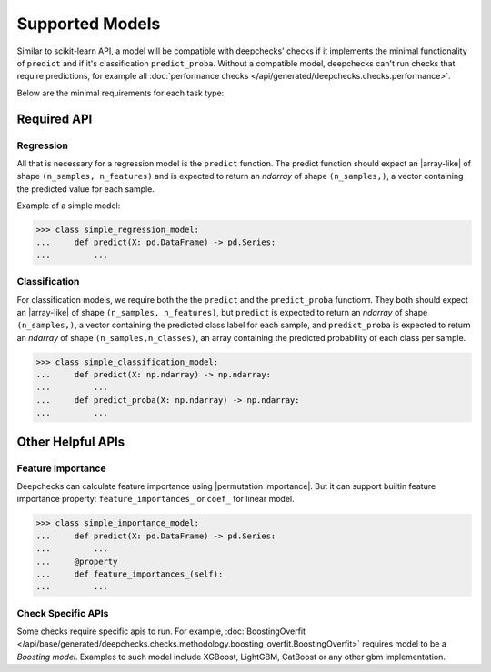 .. _supported_models:

====================
Supported Models
====================

Similar to scikit-learn API, a model will be compatible with deepchecks' checks if it implements the minimal functionality of ``predict`` and if it's classification ``predict_proba``.
Without a compatible model, deepchecks can't run checks that require predictions, for example all :doc:`performance checks </api/generated/deepchecks.checks.performance>`.

Below are the minimal requirements for each task type:

Required API
=============

Regression
----------

All that is necessary for a regression model is the ``predict`` function.
The predict function should expect an |array-like|  of shape ``(n_samples, n_features)``
and is expected to return an `ndarray` of shape ``(n_samples,)``, a vector containing the predicted value for each sample.

Example of a simple model:

>>> class simple_regression_model:
...     def predict(X: pd.DataFrame) -> pd.Series:
...         ...

Classification
--------------

For classification models, we require both the  the ``predict`` and the ``predict_proba`` functionד.
They both should expect an |array-like| of shape ``(n_samples, n_features)``, but ``predict``
is expected to return an `ndarray` of shape ``(n_samples,)``, a vector containing the predicted class label for each sample, and ``predict_proba``
is expected to return an `ndarray` of shape ``(n_samples,n_classes)``, an array containing the predicted probability of each class per sample.



>>> class simple_classification_model:
...     def predict(X: np.ndarray) -> np.ndarray:
...         ...
...     def predict_proba(X: np.ndarray) -> np.ndarray:
...         ...


Other Helpful APIs
==================

Feature importance
-------------------

Deepchecks can calculate feature importance using |permutation importance|.
But it can support builtin feature importance property: ``feature_importances_`` or ``coef_`` for linear model.


>>> class simple_importance_model:
...     def predict(X: pd.DataFrame) -> pd.Series:
...         ...
...     @property
...     def feature_importances_(self):
...         ...

Check Specific APIs
-------------------

Some checks require specific apis to run. For example, :doc:`BoostingOverfit </api/base/generated/deepchecks.checks.methodology.boosting_overfit.BoostingOverfit>`
requires model to be a `Boosting model`. Examples to such model include XGBoost, LightGBM, CatBoost or any other gbm implementation.

..
    external links to open in new window

.. |array-like| raw:: html

    <a href="https://scikit-learn.org/stable/glossary.html#term-array-like" target="_blank">array-like</a>

.. |permutation importance| raw:: html

    <a href="https://scikit-learn.org/stable/modules/permutation_importance.html" target="_blank">sklearn permutational_importance</a>
